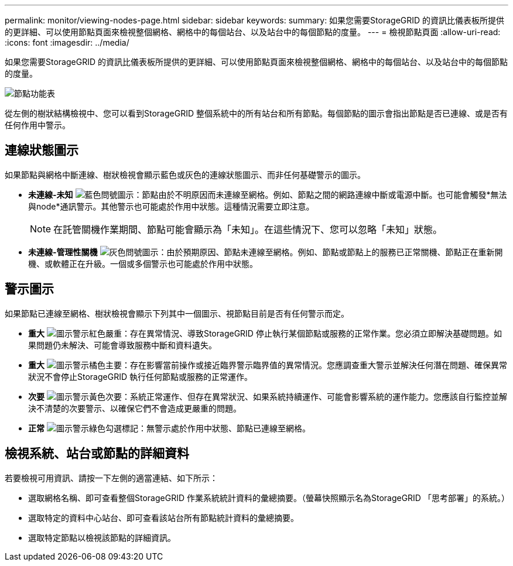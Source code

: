 ---
permalink: monitor/viewing-nodes-page.html 
sidebar: sidebar 
keywords:  
summary: 如果您需要StorageGRID 的資訊比儀表板所提供的更詳細、可以使用節點頁面來檢視整個網格、網格中的每個站台、以及站台中的每個節點的度量。 
---
= 檢視節點頁面
:allow-uri-read: 
:icons: font
:imagesdir: ../media/


[role="lead"]
如果您需要StorageGRID 的資訊比儀表板所提供的更詳細、可以使用節點頁面來檢視整個網格、網格中的每個站台、以及站台中的每個節點的度量。

image::../media/nodes_menu.png[節點功能表]

從左側的樹狀結構檢視中、您可以看到StorageGRID 整個系統中的所有站台和所有節點。每個節點的圖示會指出節點是否已連線、或是否有任何作用中警示。



== 連線狀態圖示

如果節點與網格中斷連線、樹狀檢視會顯示藍色或灰色的連線狀態圖示、而非任何基礎警示的圖示。

* *未連線-未知* image:../media/icon_alarm_blue_unknown.png["藍色問號圖示"]：節點由於不明原因而未連線至網格。例如、節點之間的網路連線中斷或電源中斷。也可能會觸發*無法與node*通訊警示。其他警示也可能處於作用中狀態。這種情況需要立即注意。
+

NOTE: 在託管關機作業期間、節點可能會顯示為「未知」。在這些情況下、您可以忽略「未知」狀態。

* *未連線-管理性關機* image:../media/icon_alarm_gray_administratively_down.png["灰色問號圖示"]：由於預期原因、節點未連線至網格。例如、節點或節點上的服務已正常關機、節點正在重新開機、或軟體正在升級。一個或多個警示也可能處於作用中狀態。




== 警示圖示

如果節點已連線至網格、樹狀檢視會顯示下列其中一個圖示、視節點目前是否有任何警示而定。

* *重大* image:../media/icon_alert_red_critical.png["圖示警示紅色嚴重"]：存在異常情況、導致StorageGRID 停止執行某個節點或服務的正常作業。您必須立即解決基礎問題。如果問題仍未解決、可能會導致服務中斷和資料遺失。
* *重大* image:../media/icon_alert_orange_major.png["圖示警示橘色主要"]：存在影響當前操作或接近臨界警示臨界值的異常情況。您應調查重大警示並解決任何潛在問題、確保異常狀況不會停止StorageGRID 執行任何節點或服務的正常運作。
* *次要* image:../media/icon_alert_yellow_miinor.png["圖示警示黃色次要"]：系統正常運作、但存在異常狀況、如果系統持續運作、可能會影響系統的運作能力。您應該自行監控並解決不清楚的次要警示、以確保它們不會造成更嚴重的問題。
* *正常* image:../media/icon_alert_green_checkmark.png["圖示警示綠色勾選標記"]：無警示處於作用中狀態、節點已連線至網格。




== 檢視系統、站台或節點的詳細資料

若要檢視可用資訊、請按一下左側的適當連結、如下所示：

* 選取網格名稱、即可查看整個StorageGRID 作業系統統計資料的彙總摘要。（螢幕快照顯示名為StorageGRID 「思考部署」的系統。）
* 選取特定的資料中心站台、即可查看該站台所有節點統計資料的彙總摘要。
* 選取特定節點以檢視該節點的詳細資訊。

